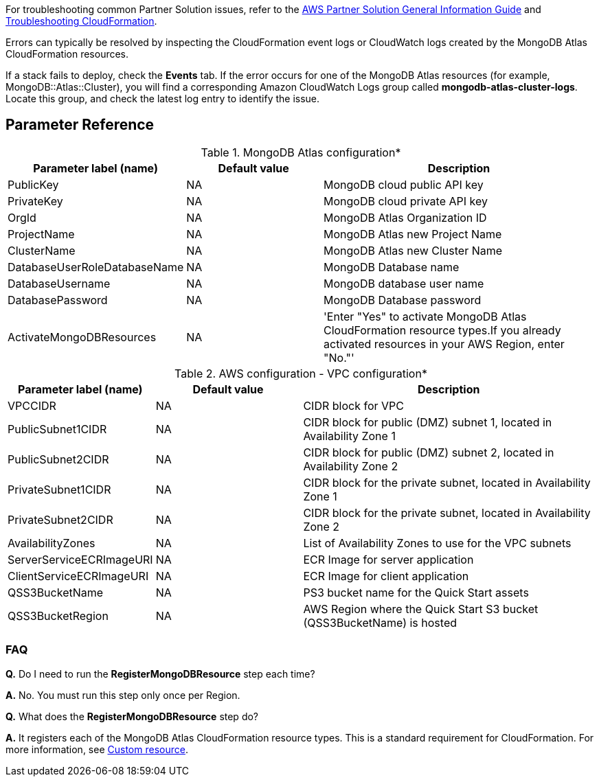 // Add any unique troubleshooting steps here.

For troubleshooting common Partner Solution issues, refer to the https://fwd.aws/rA69w?[AWS Partner Solution General Information Guide^] and https://docs.aws.amazon.com/AWSCloudFormation/latest/UserGuide/troubleshooting.html[Troubleshooting CloudFormation^].

Errors can typically be resolved by inspecting the CloudFormation event logs or CloudWatch logs created by the MongoDB Atlas CloudFormation resources.

If a stack fails to deploy, check the *Events* tab. If the error occurs for one of the MongoDB Atlas resources (for example, MongoDB::Atlas::Cluster), you will find a corresponding Amazon CloudWatch Logs group called *mongodb-atlas-cluster-logs*. Locate this group, and check the latest log entry to identify the issue.

// == Resources
// Uncomment section and add links to any external resources that are specified by the partner.

== Parameter Reference

.MongoDB Atlas configuration*
[#optional-id,cols="1,1,2",options="header"]    
|===

|Parameter label (name)
|Default value
|Description

|PublicKey
|NA
|MongoDB cloud public API key

|PrivateKey
|NA
|MongoDB cloud private API key

|OrgId
|NA
|MongoDB Atlas Organization ID

|ProjectName
|NA
|MongoDB Atlas new Project Name 

|ClusterName
|NA
|MongoDB Atlas new Cluster Name 

|DatabaseUserRoleDatabaseName
|NA
|MongoDB Database name

|DatabaseUsername
|NA
|MongoDB database user name

|DatabasePassword
|NA
|MongoDB Database password

|ActivateMongoDBResources
|NA
|'Enter "Yes" to activate MongoDB Atlas CloudFormation resource types.If you already activated resources in your AWS Region, enter "No."' 
|===


.AWS configuration - VPC configuration*
[#optional-id,cols="1,1,2",options="header"]    
|===

|Parameter label (name)
|Default value
|Description

|VPCCIDR
|NA
|CIDR block for VPC

|PublicSubnet1CIDR
|NA
|CIDR block for public (DMZ) subnet 1, located in Availability Zone 1

|PublicSubnet2CIDR
|NA
|CIDR block for public (DMZ) subnet 2, located in Availability Zone 2

|PrivateSubnet1CIDR
|NA
|CIDR block for the private subnet, located in Availability Zone 1

|PrivateSubnet2CIDR
|NA
|CIDR block for the private subnet, located in Availability Zone 2

|AvailabilityZones
|NA
|List of Availability Zones to use for the VPC subnets

|ServerServiceECRImageURI
|NA
|ECR Image for server application

|ClientServiceECRImageURI
|NA
|ECR Image for client application

|QSS3BucketName
|NA
|PS3 bucket name for the Quick Start assets

|QSS3BucketRegion
|NA
|AWS Region where the Quick Start S3 bucket (QSS3BucketName) is
      hosted
|===


=== FAQ

//TODO These two FAQs will be removed when Partner Solution is updated to use public registry resources
*Q.* Do I need to run the *RegisterMongoDBResource* step each time?

*A.* No. You must run this step only once per Region.

*Q.* What does the *RegisterMongoDBResource* step do?

*A.* It registers each of the MongoDB Atlas CloudFormation resource types. This is a standard requirement for CloudFormation. For more information, see https://docs.aws.amazon.com/AWSCloudFormation/latest/UserGuide/template-custom-resources.html[Custom resource^].
